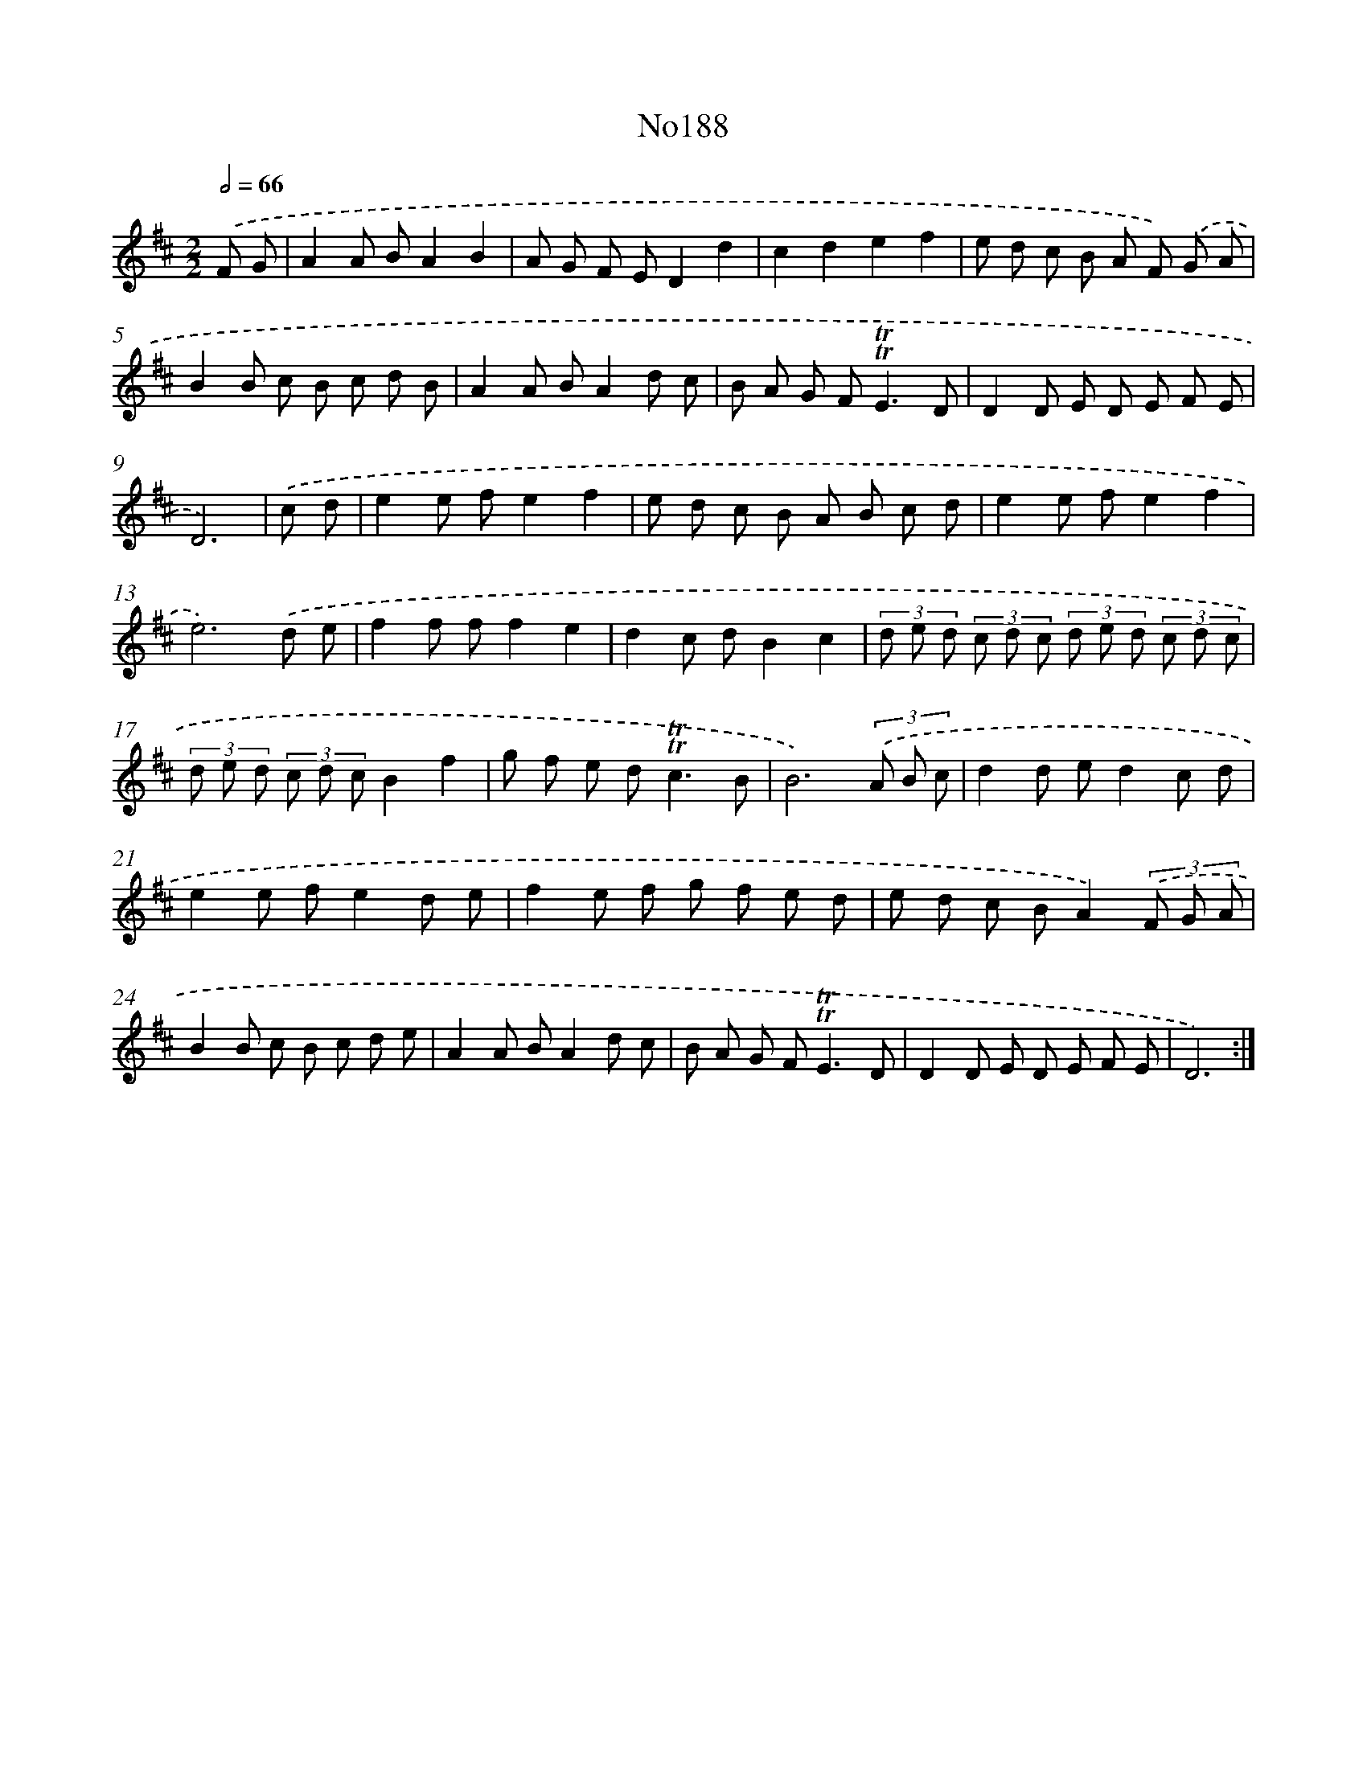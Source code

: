 X: 6823
T: No188
%%abc-version 2.0
%%abcx-abcm2ps-target-version 5.9.1 (29 Sep 2008)
%%abc-creator hum2abc beta
%%abcx-conversion-date 2018/11/01 14:36:31
%%humdrum-veritas 3842152576
%%humdrum-veritas-data 2057104613
%%continueall 1
%%barnumbers 0
L: 1/8
M: 2/2
Q: 1/2=66
K: D clef=treble
.('F G [I:setbarnb 1]|
A2A BA2B2 |
A G F ED2d2 |
c2d2e2f2 |
e d c B A F) .('G A |
B2B c B c d B |
A2A BA2d c |
B A G F2<!trill!!trill!E2D |
D2D E D E F E |
D6) |
.('c d [I:setbarnb 10]|
e2e fe2f2 |
e d c B A B c d |
e2e fe2f2 |
e6).('d e |
f2f ff2e2 |
d2c dB2c2 |
(3d e d (3c d c (3d e d (3c d c |
(3d e d (3c d cB2f2 |
g f e d2<!trill!!trill!c2B |
B6)(3.('A B c |
d2d ed2c d |
e2e fe2d e |
f2e f g f e d |
e d c BA2)(3.('F G A |
B2B c B c d e |
A2A BA2d c |
B A G F2<!trill!!trill!E2D |
D2D E D E F E |
D6) :|]

